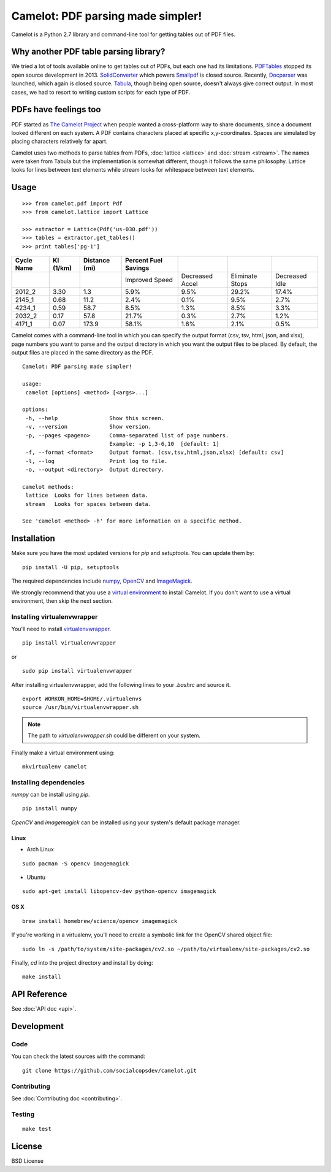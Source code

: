 .. camelot documentation master file, created by
   sphinx-quickstart on Tue Jul 19 13:44:18 2016.
   You can adapt this file completely to your liking, but it should at least
   contain the root `toctree` directive.

==================================
Camelot: PDF parsing made simpler!
==================================

Camelot is a Python 2.7 library and command-line tool for getting tables out of PDF files.

Why another PDF table parsing library?
======================================

We tried a lot of tools available online to get tables out of PDFs, but each one had its limitations. `PDFTables`_ stopped its open source development in 2013. `SolidConverter`_ which powers `Smallpdf`_ is closed source. Recently, `Docparser`_ was launched, which again is closed source. `Tabula`_, though being open source, doesn't always give correct output. In most cases, we had to resort to writing custom scripts for each type of PDF.

.. _PDFTables: https://pdftables.com/
.. _SolidConverter: http://www.soliddocuments.com/pdf/-to-word-converter/304/1
.. _Smallpdf: smallpdf.com
.. _Docparser: https://docparser.com/
.. _Tabula: http://tabula.technology/

PDFs have feelings too
======================

PDF started as `The Camelot Project`_ when people wanted a cross-platform way to share documents, since a document looked different on each system. A PDF contains characters placed at specific x,y-coordinates. Spaces are simulated by placing characters relatively far apart.

Camelot uses two methods to parse tables from PDFs, :doc:`lattice <lattice>` and :doc:`stream <stream>`. The names were taken from Tabula but the implementation is somewhat different, though it follows the same philosophy. Lattice looks for lines between text elements while stream looks for whitespace between text elements.

.. _The Camelot Project: http://www.planetpdf.com/planetpdf/pdfs/warnock_camelot.pdf

Usage
=====

::

    >>> from camelot.pdf import Pdf
    >>> from camelot.lattice import Lattice

    >>> extractor = Lattice(Pdf('us-030.pdf'))
    >>> tables = extractor.get_tables()
    >>> print tables['pg-1']

.. csv-table::
   :header: "Cycle Name","KI (1/km)","Distance (mi)","Percent Fuel Savings","","",""

   "","","","Improved Speed","Decreased Accel","Eliminate Stops","Decreased Idle"
   "2012_2","3.30","1.3","5.9%","9.5%","29.2%","17.4%"
   "2145_1","0.68","11.2","2.4%","0.1%","9.5%","2.7%"
   "4234_1","0.59","58.7","8.5%","1.3%","8.5%","3.3%"
   "2032_2","0.17","57.8","21.7%","0.3%","2.7%","1.2%"
   "4171_1","0.07","173.9","58.1%","1.6%","2.1%","0.5%"

Camelot comes with a command-line tool in which you can specify the output format (csv, tsv, html, json, and xlsx), page numbers you want to parse and the output directory in which you want the output files to be placed. By default, the output files are placed in the same directory as the PDF.

::

    Camelot: PDF parsing made simpler!

    usage:
     camelot [options] <method> [<args>...]

    options:
     -h, --help                Show this screen.
     -v, --version             Show version.
     -p, --pages <pageno>      Comma-separated list of page numbers.
                               Example: -p 1,3-6,10  [default: 1]
     -f, --format <format>     Output format. (csv,tsv,html,json,xlsx) [default: csv]
     -l, --log                 Print log to file.
     -o, --output <directory>  Output directory.

    camelot methods:
     lattice  Looks for lines between data.
     stream   Looks for spaces between data.

    See 'camelot <method> -h' for more information on a specific method.

Installation
============

Make sure you have the most updated versions for `pip` and `setuptools`. You can update them by::

    pip install -U pip, setuptools

The required dependencies include `numpy`_, `OpenCV`_ and `ImageMagick`_.

.. _numpy: http://www.numpy.org/
.. _OpenCV: http://opencv.org/
.. _ImageMagick: http://www.imagemagick.org/script/index.php

We strongly recommend that you use a `virtual environment`_ to install Camelot. If you don't want to use a virtual environment, then skip the next section.

Installing virtualenvwrapper
----------------------------

You'll need to install `virtualenvwrapper`_.

::

    pip install virtualenvwrapper

or

::

    sudo pip install virtualenvwrapper

After installing virtualenvwrapper, add the following lines to your `.bashrc` and source it.

::

    export WORKON_HOME=$HOME/.virtualenvs
    source /usr/bin/virtualenvwrapper.sh

.. note:: The path to `virtualenvwrapper.sh` could be different on your system.

Finally make a virtual environment using::

    mkvirtualenv camelot

Installing dependencies
-----------------------

`numpy` can be install using `pip`.

::

    pip install numpy

`OpenCV` and `imagemagick` can be installed using your system's default package manager.

Linux
^^^^^

* Arch Linux

::

    sudo pacman -S opencv imagemagick

* Ubuntu

::

    sudo apt-get install libopencv-dev python-opencv imagemagick

OS X
^^^^

::

    brew install homebrew/science/opencv imagemagick

If you're working in a virtualenv, you'll need to create a symbolic link for the OpenCV shared object file::

    sudo ln -s /path/to/system/site-packages/cv2.so ~/path/to/virtualenv/site-packages/cv2.so

Finally, `cd` into the project directory and install by doing::

    make install

.. _virtual environment: http://virtualenvwrapper.readthedocs.io/en/latest/install.html#basic-installation
.. _virtualenvwrapper: https://virtualenvwrapper.readthedocs.io/en/latest/

API Reference
=============

See :doc:`API doc <api>`.

Development
===========

Code
----

You can check the latest sources with the command::

    git clone https://github.com/socialcopsdev/camelot.git

Contributing
------------

See :doc:`Contributing doc <contributing>`.

Testing
-------

::

    make test

License
=======

BSD License